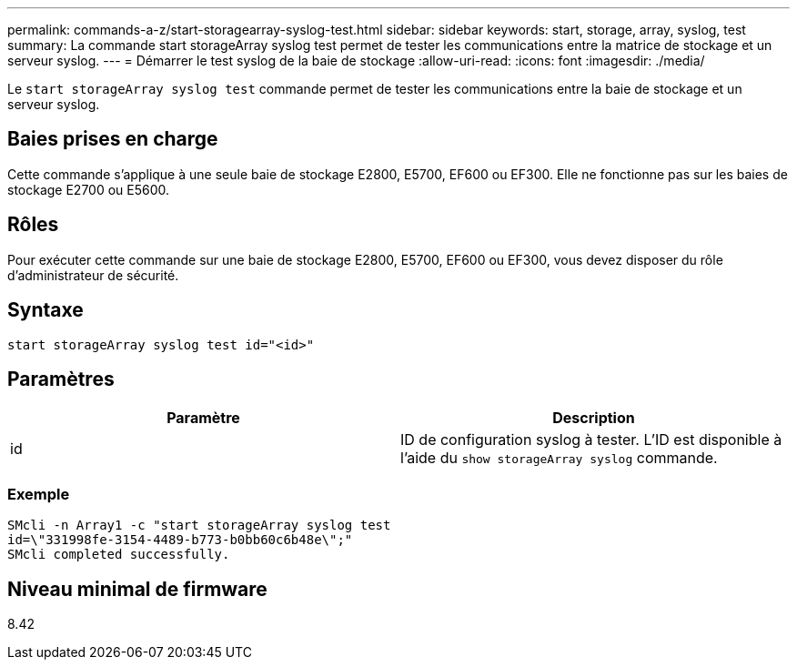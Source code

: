 ---
permalink: commands-a-z/start-storagearray-syslog-test.html 
sidebar: sidebar 
keywords: start, storage, array, syslog, test 
summary: La commande start storageArray syslog test permet de tester les communications entre la matrice de stockage et un serveur syslog. 
---
= Démarrer le test syslog de la baie de stockage
:allow-uri-read: 
:icons: font
:imagesdir: ./media/


[role="lead"]
Le `start storageArray syslog test` commande permet de tester les communications entre la baie de stockage et un serveur syslog.



== Baies prises en charge

Cette commande s'applique à une seule baie de stockage E2800, E5700, EF600 ou EF300. Elle ne fonctionne pas sur les baies de stockage E2700 ou E5600.



== Rôles

Pour exécuter cette commande sur une baie de stockage E2800, E5700, EF600 ou EF300, vous devez disposer du rôle d'administrateur de sécurité.



== Syntaxe

[listing]
----
start storageArray syslog test id="<id>"
----


== Paramètres

[cols="2*"]
|===
| Paramètre | Description 


 a| 
id
 a| 
ID de configuration syslog à tester. L'ID est disponible à l'aide du `show storageArray syslog` commande.

|===


=== Exemple

[listing]
----
SMcli -n Array1 -c "start storageArray syslog test
id=\"331998fe-3154-4489-b773-b0bb60c6b48e\";"
SMcli completed successfully.
----


== Niveau minimal de firmware

8.42
